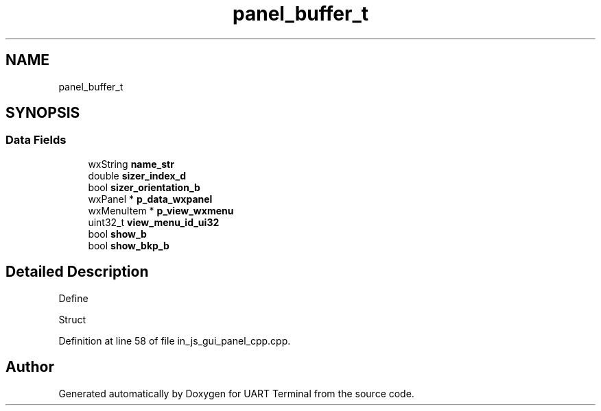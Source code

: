 .TH "panel_buffer_t" 3 "Mon Apr 20 2020" "Version V2.0" "UART Terminal" \" -*- nroff -*-
.ad l
.nh
.SH NAME
panel_buffer_t
.SH SYNOPSIS
.br
.PP
.SS "Data Fields"

.in +1c
.ti -1c
.RI "wxString \fBname_str\fP"
.br
.ti -1c
.RI "double \fBsizer_index_d\fP"
.br
.ti -1c
.RI "bool \fBsizer_orientation_b\fP"
.br
.ti -1c
.RI "wxPanel * \fBp_data_wxpanel\fP"
.br
.ti -1c
.RI "wxMenuItem * \fBp_view_wxmenu\fP"
.br
.ti -1c
.RI "uint32_t \fBview_menu_id_ui32\fP"
.br
.ti -1c
.RI "bool \fBshow_b\fP"
.br
.ti -1c
.RI "bool \fBshow_bkp_b\fP"
.br
.in -1c
.SH "Detailed Description"
.PP 
Define
.PP
Struct 
.PP
Definition at line 58 of file in_js_gui_panel_cpp\&.cpp\&.

.SH "Author"
.PP 
Generated automatically by Doxygen for UART Terminal from the source code\&.
